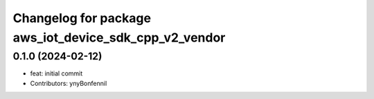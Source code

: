 ^^^^^^^^^^^^^^^^^^^^^^^^^^^^^^^^^^^^^^^^^^^^^^^^^^^^^^
Changelog for package aws_iot_device_sdk_cpp_v2_vendor
^^^^^^^^^^^^^^^^^^^^^^^^^^^^^^^^^^^^^^^^^^^^^^^^^^^^^^

0.1.0 (2024-02-12)
------------------
* feat: initial commit
* Contributors: ynyBonfennil